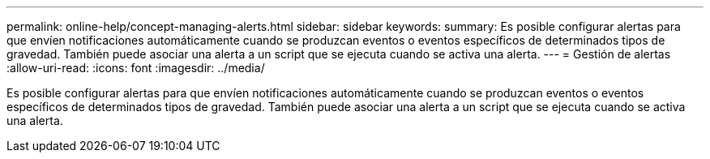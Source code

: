 ---
permalink: online-help/concept-managing-alerts.html 
sidebar: sidebar 
keywords:  
summary: Es posible configurar alertas para que envíen notificaciones automáticamente cuando se produzcan eventos o eventos específicos de determinados tipos de gravedad. También puede asociar una alerta a un script que se ejecuta cuando se activa una alerta. 
---
= Gestión de alertas
:allow-uri-read: 
:icons: font
:imagesdir: ../media/


[role="lead"]
Es posible configurar alertas para que envíen notificaciones automáticamente cuando se produzcan eventos o eventos específicos de determinados tipos de gravedad. También puede asociar una alerta a un script que se ejecuta cuando se activa una alerta.
